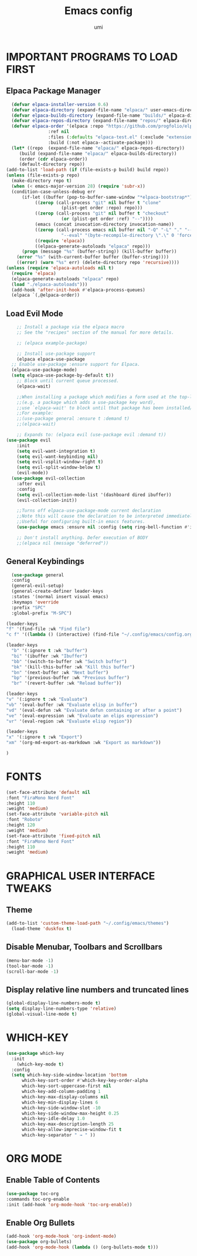 #+TITLE: Emacs config
#+AUTHOR: umi
#+DESCRIPTION: My personal Emacs config
#+STARTUP: overview

* IMPORTANT PROGRAMS TO LOAD FIRST
** Elpaca Package Manager

#+begin_src emacs-lisp
      (defvar elpaca-installer-version 0.6)
      (defvar elpaca-directory (expand-file-name "elpaca/" user-emacs-directory))
      (defvar elpaca-builds-directory (expand-file-name "builds/" elpaca-directory))
      (defvar elpaca-repos-directory (expand-file-name "repos/" elpaca-directory))
      (defvar elpaca-order '(elpaca :repo "https://github.com/progfolio/elpaca.git"
				    :ref nil
				    :files (:defaults "elpaca-test.el" (:exclude "extensions"))
				    :build (:not elpaca--activate-package)))
      (let* ((repo  (expand-file-name "elpaca/" elpaca-repos-directory))
	     (build (expand-file-name "elpaca/" elpaca-builds-directory))
	     (order (cdr elpaca-order))
	     (default-directory repo))
	(add-to-list 'load-path (if (file-exists-p build) build repo))
	(unless (file-exists-p repo)
	  (make-directory repo t)
	  (when (< emacs-major-version 28) (require 'subr-x))
	  (condition-case-unless-debug err
	      (if-let ((buffer (pop-to-buffer-same-window "*elpaca-bootstrap*"))
		       ((zerop (call-process "git" nil buffer t "clone"
					     (plist-get order :repo) repo)))
		       ((zerop (call-process "git" nil buffer t "checkout"
					     (or (plist-get order :ref) "--"))))
		       (emacs (concat invocation-directory invocation-name))
		       ((zerop (call-process emacs nil buffer nil "-Q" "-L" "." "--batch"
					     "--eval" "(byte-recompile-directory \".\" 0 'force)")))
		       ((require 'elpaca))
		       ((elpaca-generate-autoloads "elpaca" repo)))
		  (progn (message "%s" (buffer-string)) (kill-buffer buffer))
		(error "%s" (with-current-buffer buffer (buffer-string))))
	    ((error) (warn "%s" err) (delete-directory repo 'recursive))))
	(unless (require 'elpaca-autoloads nil t)
	  (require 'elpaca)
	  (elpaca-generate-autoloads "elpaca" repo)
	  (load "./elpaca-autoloads")))
      (add-hook 'after-init-hook #'elpaca-process-queues)
      (elpaca `(,@elpaca-order))
#+end_src

** Load Evil Mode

#+begin_src emacs-lisp
      ;; Install a package via the elpaca macro
      ;; See the "recipes" section of the manual for more details.

      ;; (elpaca example-package)

      ;; Install use-package support
      (elpaca elpaca-use-package
	;; Enable use-package :ensure support for Elpaca.
	(elpaca-use-package-mode)
    (setq elpaca-use-package-by-default t))
      ;; Block until current queue processed.
      (elpaca-wait)

      ;;When installing a package which modifies a form used at the top-level
      ;;(e.g. a package which adds a use-package key word),
      ;;use `elpaca-wait' to block until that package has been installed/configured.
      ;;For example:
      ;;(use-package general :ensure t :demand t)
      ;;(elpaca-wait)

      ;; Expands to: (elpaca evil (use-package evil :demand t))
  (use-package evil
      :init
      (setq evil-want-integration t)
      (setq evil-want-keybinding nil)
      (setq evil-vsplit-window-right t)
      (setq evil-split-window-below t)
      (evil-mode))
    (use-package evil-collection
      :after evil
      :config
      (setq evil-collection-mode-list '(dashboard dired ibuffer))
      (evil-collection-init))

      ;;Turns off elpaca-use-package-mode current declaration
      ;;Note this will cause the declaration to be interpreted immediately (not deferred).
      ;;Useful for configuring built-in emacs features.
      (use-package emacs :ensure nil :config (setq ring-bell-function #'ignore))

      ;; Don't install anything. Defer execution of BODY
      ;;(elpaca nil (message "deferred"))
#+end_src

** General Keybindings

#+begin_src emacs-lisp
    (use-package general
    :config
    (general-evil-setup)
    (general-create-definer leader-keys
    :states '(normal insert visual emacs)
    :keymaps 'override
    :prefix "SPC"
    :global-prefix "M-SPC")

  (leader-keys
  "f" '(find-file :wk "Find file")
  "c f" '((lambda () (interactive) (find-file "~/.config/emacs/config.org")) :wk "Edit emacs config"))

  (leader-keys
    "b" '(:ignore t :wk "buffer")
    "bi" '(ibuffer :wk "Ibuffer")
    "bb" '(switch-to-buffer :wk "Switch buffer")
    "bk" '(kill-this-buffer :wk "Kill this buffer")
    "bn" '(next-buffer :wk "Next buffer")
    "bp" '(previous-buffer :wk "Previous buffer")
    "br" '(revert-buffer :wk "Reload buffer"))

  (leader-keys
  "v" '(:ignore t :wk "Evaluate")
  "vb" '(eval-buffer :wk "Evaluate elisp in buffer")
  "vd" '(eval-defun :wk "Evaluate defun containing or after a point")
  "ve" '(eval-expression :wk "Evaluate an elips expression")
  "vr" '(eval-region :wk "Evaluate elisp region"))

  (leader-keys
  "x" '(:ignore t :wk "Export")
  "xm" '(org-md-export-as-markdown :wk "Export as markdown"))

  )
#+end_src

* FONTS 

#+begin_src emacs-lisp
  (set-face-attribute 'default nil
  :font "FiraMono Nerd Font"
  :height 110
  :weight 'medium)
  (set-face-attribute 'variable-pitch nil
  :font "Roboto"
  :height 120
  :weight 'medium)
  (set-face-attribute 'fixed-pitch nil
  :font "FiraMono Nerd Font"
  :height 110
  :weight 'medium)
#+end_src

* GRAPHICAL USER INTERFACE TWEAKS
** Theme

#+begin_src emacs-lisp
  (add-to-list 'custom-theme-load-path "~/.config/emacs/themes")
    (load-theme 'duskfox t)
#+end_src

** Disable Menubar, Toolbars and Scrollbars

#+begin_src emacs-lisp
  (menu-bar-mode -1)
  (tool-bar-mode -1)
  (scroll-bar-mode -1)
#+end_src

** Display relative line numbers and truncated lines

#+begin_src emacs-lisp
(global-display-line-numbers-mode t)
(setq display-line-numbers-type 'relative)
(global-visual-line-mode t)
#+end_src

* WHICH-KEY

#+begin_src emacs-lisp
(use-package which-key
  :init
    (which-key-mode t)
  :config
  (setq which-key-side-window-location 'bottom
	  which-key-sort-order #'which-key-key-order-alpha
	  which-key-sort-uppercase-first nil
	  which-key-add-column-padding 1
	  which-key-max-display-columns nil
	  which-key-min-display-lines 6
	  which-key-side-window-slot -10
	  which-key-side-window-max-height 0.25
	  which-key-idle-delay 1.0
	  which-key-max-description-length 25
	  which-key-allow-imprecise-window-fit t
	  which-key-separator " → " ))
#+end_src

* ORG MODE
** Enable Table of Contents

#+begin_src emacs-lisp
  (use-package toc-org
  :commands toc-org-enable
  :init (add-hook 'org-mode-hook 'toc-org-enable))
#+end_src

** Enable Org Bullets

#+begin_src emacs-lisp
(add-hook 'org-mode-hook 'org-indent-mode)
(use-package org-bullets)
(add-hook 'org-mode-hook (lambda () (org-bullets-mode t)))
#+end_src
